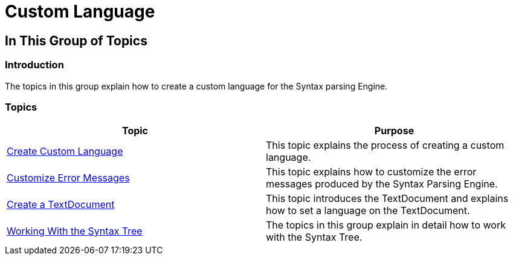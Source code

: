 ﻿////

|metadata|
{
    "name": "ig-spe-custom-language",
    "controlName": [],
    "tags": [],
    "guid": "51e9b5d8-4951-4c11-8c54-76966bf62e9a",  
    "buildFlags": [],
    "createdOn": "2013-06-13T18:57:35.0178467Z"
}
|metadata|
////

= Custom Language

== In This Group of Topics

=== Introduction

The topics in this group explain how to create a custom language for the Syntax parsing Engine.

=== Topics

[options="header", cols="a,a"]
|====
|Topic|Purpose

| link:ig-spe-create-custom-language.html[Create Custom Language]
|This topic explains the process of creating a custom language.

| link:ig-spe-customize-error-messages.html[Customize Error Messages]
|This topic explains how to customize the error messages produced by the Syntax Parsing Engine.

| link:ig-spe-create-a-textdocument.html[Create a TextDocument]
|This topic introduces the TextDocument and explains how to set a language on the TextDocument.

| link:ig-spe-working-with-the-syntax-tree.html[Working With the Syntax Tree]
|The topics in this group explain in detail how to work with the Syntax Tree.

|====